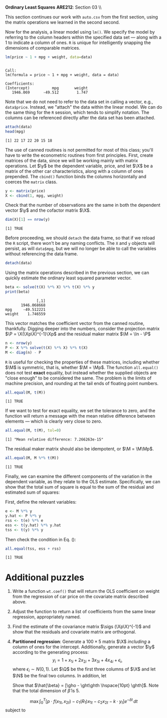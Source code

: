 #+AUTHOR:
#+TITLE:
#+OPTIONS:     toc:nil num:nil
#+LATEX_HEADER: \usepackage{mathrsfs}
#+LATEX_HEADER: \usepackage{graphicx}
#+LATEX_HEADER: \usepackage{hyperref}
#+LATEX_HEADER: \usepackage{booktabs}
#+LATEX_HEADER: \usepackage{dcolumn}
#+LATEX_HEADER: \usepackage{subfigure}
#+LATEX_HEADER: \usepackage[margin=1in]{geometry}
#+LATEX_HEADER: \usepackage{color}
#+LATEX_HEADER: \RequirePackage{fancyvrb}
#+LATEX_HEADER: \DefineVerbatimEnvironment{verbatim}{Verbatim}{fontsize=\small,formatcom = {\color[rgb]{0.1,0.2,0.9}}}
#+LATEX: \renewcommand{\P}{{\bf P}}
#+LATEX: \newcommand{\ep}{{\bf e}^\prime}
#+LATEX: \newcommand{\e}{{\bf e}}
#+LATEX: \newcommand{\I}{{\bf I}}
#+LATEX: \newcommand{\W}{{\bf W}}
#+LATEX: \newcommand{\w}{{\bf w}}
#+LATEX: \newcommand{\X}{{\bf X}}
#+LATEX: \newcommand{\x}{{\bf x}}
#+LATEX: \newcommand{\Y}{{\bf Y}}
#+LATEX: \newcommand{\y}{{\bf y}}
#+LATEX: \newcommand{\Z}{{\bf Z}}
#+LATEX: \newcommand{\z}{{\bf z}}
#+LATEX: \newcommand{\M}{{\bf M}}
#+LATEX: \newcommand{\A}{{\bf A}}
#+LATEX: \newcommand{\Ap}{{\bf A}^{\prime}}
#+LATEX: \newcommand{\B}{{\bf B}}
#+LATEX: \newcommand{\Bp}{{\bf B}^{\prime}}
#+LATEX: \newcommand{\Xp}{{\bf X}^{\prime}}
#+LATEX: \newcommand{\Mp}{{\bf M}^{\prime}}
#+LATEX: \newcommand{\yp}{{\bf y}^{\prime}}
#+LATEX: \newcommand{\yh}{\hat{{\bf y}}}
#+LATEX: \newcommand{\yhp}{\hat{{\bf y}}^{\prime}}
#+LATEX: \newcommand{\In}{{\bf I}_n}
#+LATEX: \newcommand{\email}[1]{\textcolor{blue}{\texttt{#1}}}
#+LATEX: \newcommand{\id}[1]{{\bf I}_{#1}}
#+LATEX: \newcommand{\myheader}[1]{\textcolor{black}{\textbf{#1}}}
#+LATEX: \setlength{\parindent}{0in}
#+STARTUP: fninline

*Ordinary Least Squares* \hfill
*ARE212*: Section 03 \\ \hline \bigskip

This section continues our work with =auto.csv= from the first section, using the matrix operations we learned in the second second.

Now for the analysis, a linear model using =lm()=.  We specify the model by referring to the column headers within the specified data set --- along with a 1 to indicate a column of ones. =R= is unique for intelligently snapping the dimensions of comparable matrices.

#+begin_src R :results output graphics :exports both :tangle yes :session
  lm(price ~ 1 + mpg + weight, data=data)
#+end_src

#+RESULTS:
:
: Call:
: lm(formula = price ~ 1 + mpg + weight, data = data)
:
: Coefficients:
: (Intercept)          mpg       weight
:    1946.069      -49.512        1.747

Note that we do not need to refer to the data set in calling a vector, e.g., =data$price=.  Instead, we "attach" the data within the linear model.  We can do the same thing for the =R=
session, which tends to simplify notation.  The columns can be referenced directly after the data set has been attached.

#+begin_src R :results output graphics :exports both :tangle yes :session
  attach(data)
  head(mpg)
#+end_src

#+RESULTS:
: [1] 22 17 22 20 15 18

The use of canned routines is not permitted for most of this class; you'll have to write the econometric routines from first principles. First, create matrices of the data, since we will be working mainly with matrix operations.  Let $\y$ be the dependent variable, price, and let $\X$ be a matrix of the other car characteristics, along with a column of ones prepended.  The =cbind()= function binds the columns horizontally and coerces the =matrix= class.

#+begin_src R :results output graphics :exports both :tangle yes :session
  y <- matrix(price)
  X <- cbind(1, mpg, weight)
#+end_src

#+RESULTS:

Check that the number of observations are the same in both the dependent vector $\y$ and the cofactor matrix $\X$.

#+begin_src R :results output graphics :exports both :tangle yes :session
dim(X)[1] == nrow(y)
#+end_src

#+RESULTS:
: [1] TRUE

Before proceeding, we should =detach= the data frame, so that if we reload the =R= script, there won't be any naming conflicts.  The =X= and =y= objects will persist, as will =data$mpg=, but we will no longer be able to call the variables without referencing the data frame.

#+begin_src R :results output graphics :exports both :tangle yes :session
  detach(data)
#+end_src

#+RESULTS:

Using the matrix operations described in the previous section, we can quickly estimate the ordinary least squared parameter vector.

#+begin_src R :results output graphics :exports both :tangle yes :session
beta <- solve(t(X) %*% X) %*% t(X) %*% y
print(beta)
#+end_src

#+RESULTS:
:               [,1]
:        1946.068668
: mpg     -49.512221
: weight    1.746559

This vector matches the coefficient vector from the canned routine, thankfully.  Digging deeper into the numbers, consider the projection matrix $\P = \X(\Xp\X)^{-1}\Xp$ and the residual maker matrix $\M = \In - \P$

#+begin_src R :results output graphics :exports both :tangle yes :session
n <- nrow(y)
P <- X %*% solve(t(X) %*% X) %*% t(X)
M <- diag(n) - P
#+end_src

#+RESULTS:

=R= is useful for checking the properties of these matrices, including whether $\M$ is symmetric, that is, whether $\M = \Mp$.  The function =all.equal()= does not test *exact* equality, but instead whether the supplied objects are "close enough" to be considered the same. The problem is the limits of machine precision, and rounding at the tail ends of floating point numbers.

#+begin_src R :results output graphics :exports both :tangle yes :session
all.equal(M, t(M))
#+end_src

#+RESULTS:
: [1] TRUE

If we want to test for exact equality, we set the tolerance to zero, and the function will return a message with the mean relative difference between elements --- which is clearly very close to zero.

#+begin_src R :results output graphics :exports both :tangle yes :session
all.equal(M, t(M), tol=0)
#+end_src

#+RESULTS:
: [1] "Mean relative difference: 7.266263e-15"

The residual maker matrix should also be idempotent, or $\M = \M\Mp$.

#+begin_src R :results output graphics :exports both :tangle yes :session
all.equal(M, M %*% t(M))
#+end_src

#+RESULTS:
: [1] TRUE

Finally, we can examine the different components of the variation in the dependent variable, as they relate to the OLS estimate. Specifically, we can show that the total sum of square is equal to the sum of the residual and estimated sum of squares:
\begin{equation}
\label{eq:ss}
\yp\y = \yhp\yh + \ep\e
\end{equation}
First, define the relevant variables:

#+begin_src R :results output graphics :exports both :tangle yes :session
e <- M %*% y
y.hat <- P %*% y
rss <- t(e) %*% e
ess <- t(y.hat) %*% y.hat
tss <- t(y) %*% y
#+end_src

#+RESULTS:

Then check the condition in Eq. (\ref{eq:ss}):

#+begin_src R :results output graphics :exports both :tangle yes :session
all.equal(tss, ess + rss)
#+end_src

#+RESULTS:
: [1] TRUE

* Additional puzzles

1. Write a function =wt.coef()= that will return the OLS coefficient on weight from the regression of car price on the covariate matrix described above.

2. Adjust the function to return a list of coefficients from the same linear regression, appropriately named.

3. Find the estimate of the covariance matrix $\sigs (\Xp\X)^{-1}$ and show that the residuals and covariate matrix are orthogonal.

4. *Partitioned regression*: Generate a $100 \times 5$ matrix $\X$ /including/ a column of ones for the intercept. Additionally, generate a vector $\y$ according to the generating process: $$y_i = 1 + x_{1i} + 2x_{2i} + 3x_{3i} + 4x_{4i} + \epsilon_i, $$ where $\epsilon_i \sim N(0,1)$.  Let $\Q$ be the first three columns of $\X$ and let $\N$ be the final two columns.  In addition, let
   \begin{eqnarray*}
      \gho  &=& (\Qp\Q)^{-1}\Qp\y \and \f = \y - \Q\gho   \\
      \ght  &=& (\Qp\Q)^{-1}\Qp\N \and \g = \N - \Q\ght   \\
      \ghth &=& \f \cdot \g / ||\g||^2 \and \e = \f - \g \ghth \\
   \end{eqnarray*}
   Show that $\hat{\beta} = [\gho - \ght\ghth \hspace{10pt}
   \ghth]$. Note that the total dimension of $\hat{\beta}$ is 5.

$$\max \int_0^{T} \left[p\cdot f(x_{1t}, x_{2t}) -
c_{1}(R_1)x_{1t} - c_2 x_{2t} - k \cdot y_t\right] e^{-\delta t}\,dt$$
subject to
\begin{eqnarray*}
\dot{R} &=& g(x_{2t}) - x_{1t}\\
x_{2,t+1} &=& y_t
\end{eqnarray*}
